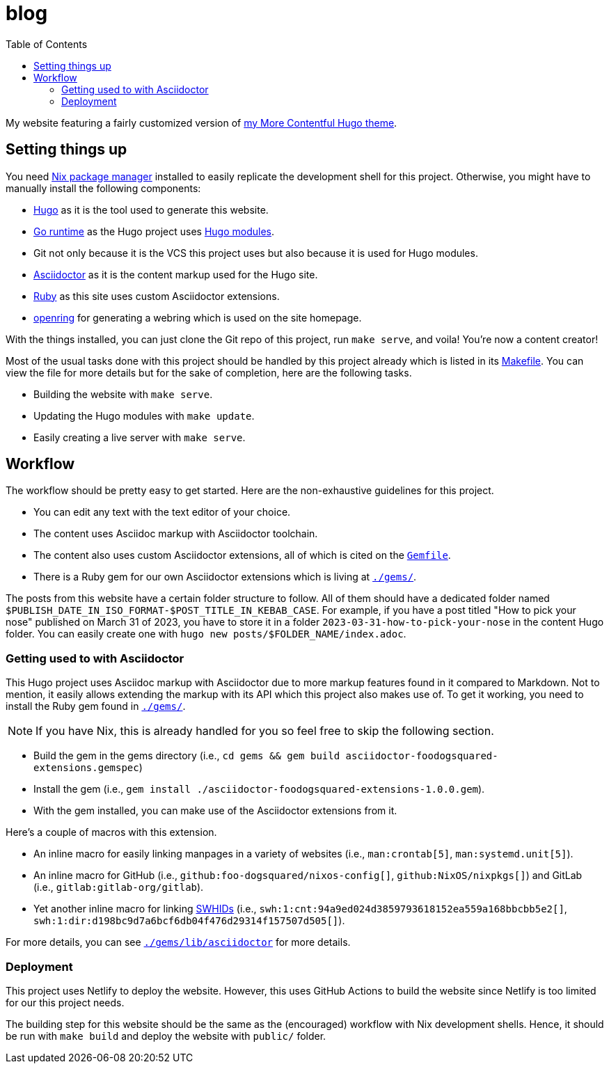 = blog
:toc:

My website featuring a fairly customized version of https://github.com/foo-dogsquared/hugo-theme-more-contentful/[my More Contentful Hugo theme].




== Setting things up

You need link:https://nixos.org[Nix package manager] installed to easily replicate the development shell for this project.
Otherwise, you might have to manually install the following components:

- link:https://gohugo.io/[Hugo] as it is the tool used to generate this website.
- https://go.dev/[Go runtime] as the Hugo project uses link:https://gohugo.io/hugo-modules/[Hugo modules].
- Git not only because it is the VCS this project uses but also because it is used for Hugo modules.
- link:https://asciidoctor.org/[Asciidoctor] as it is the content markup used for the Hugo site.
- link:https://www.ruby-lang.org/en/[Ruby] as this site uses custom Asciidoctor extensions.
- link:https://git.sr.ht/~sircmpwn/openring[openring] for generating a webring which is used on the site homepage.

With the things installed, you can just clone the Git repo of this project, run `make serve`, and voila!
You're now a content creator!

Most of the usual tasks done with this project should be handled by this project already which is listed in its link:Makefile[Makefile].
You can view the file for more details but for the sake of completion, here are the following tasks.

- Building the website with `make serve`.
- Updating the Hugo modules with `make update`.
- Easily creating a live server with `make serve`.




== Workflow

The workflow should be pretty easy to get started.
Here are the non-exhaustive guidelines for this project.

- You can edit any text with the text editor of your choice.
- The content uses Asciidoc markup with Asciidoctor toolchain.
- The content also uses custom Asciidoctor extensions, all of which is cited on the link:Gemfile[`Gemfile`].
- There is a Ruby gem for our own Asciidoctor extensions which is living at link:./gems/[`./gems/`].

The posts from this website have a certain folder structure to follow.
All of them should have a dedicated folder named `$PUBLISH_DATE_IN_ISO_FORMAT-$POST_TITLE_IN_KEBAB_CASE`.
For example, if you have a post titled "How to pick your nose" published on March 31 of 2023, you have to store it in a folder `2023-03-31-how-to-pick-your-nose` in the content Hugo folder.
You can easily create one with `hugo new posts/$FOLDER_NAME/index.adoc`.


=== Getting used to with Asciidoctor

This Hugo project uses Asciidoc markup with Asciidoctor due to more markup features found in it compared to Markdown.
Not to mention, it easily allows extending the markup with its API which this project also makes use of.
To get it working, you need to install the Ruby gem found in link:./gems/[`./gems/`].

NOTE: If you have Nix, this is already handled for you so feel free to skip the following section.

- Build the gem in the gems directory (i.e., `cd gems && gem build asciidoctor-foodogsquared-extensions.gemspec`)
- Install the gem (i.e., `gem install ./asciidoctor-foodogsquared-extensions-1.0.0.gem`).
- With the gem installed, you can make use of the Asciidoctor extensions from it.

Here's a couple of macros with this extension.

- An inline macro for easily linking manpages in a variety of websites (i.e., `man:crontab[5]`, `man:systemd.unit[5]`).
- An inline macro for GitHub (i.e., `github:foo-dogsquared/nixos-config[]`, `github:NixOS/nixpkgs[]`) and GitLab (i.e., `gitlab:gitlab-org/gitlab`).
- Yet another inline macro for linking link:https://docs.softwareheritage.org/devel/swh-model/persistent-identifiers.html[SWHIDs] (i.e., `swh:1:cnt:94a9ed024d3859793618152ea559a168bbcbb5e2[]`, `swh:1:dir:d198bc9d7a6bcf6db04f476d29314f157507d505[]`).

For more details, you can see link:./gems/lib/asciidoctor[`./gems/lib/asciidoctor`] for more details.


=== Deployment

This project uses Netlify to deploy the website.
However, this uses GitHub Actions to build the website since Netlify is too limited for our this project needs.

The building step for this website should be the same as the (encouraged) workflow with Nix development shells.
Hence, it should be run with `make build` and deploy the website with `public/` folder.
